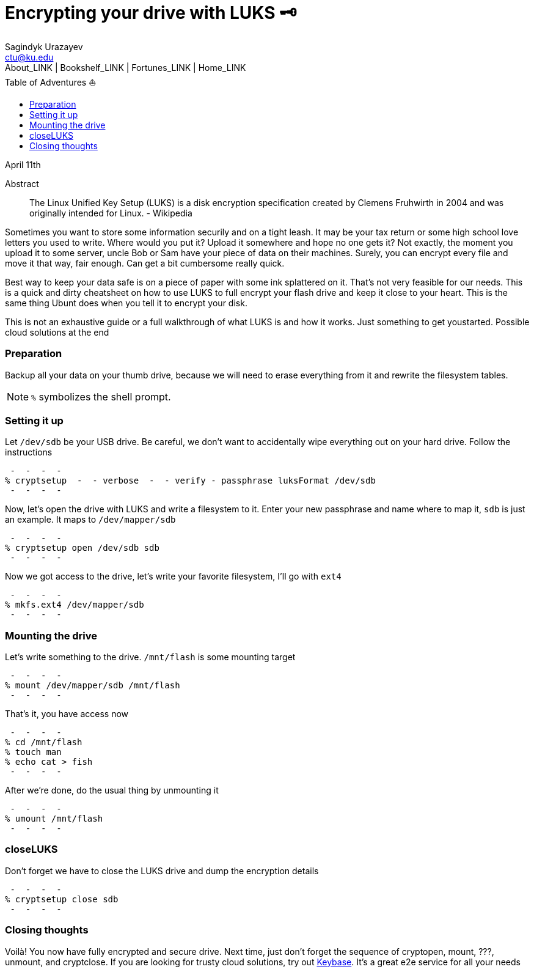 = Encrypting your drive with LUKS 🗝
Sagindyk Urazayev <ctu@ku.edu>
About_LINK | Bookshelf_LINK | Fortunes_LINK | Home_LINK
:toc: left
:toc-title: Table of Adventures ⛵
:nofooter:
:experimental:

April 11th

[abstract]
.Abstract


The Linux Unified Key Setup (LUKS) is a disk encryption specification
created by Clemens Fruhwirth in 2004 and was originally intended for
Linux.  -  Wikipedia

Sometimes you want to store some information securily and on a tight
leash. It may be your tax return or some high school love letters you
used to write. Where would you put it? Upload it somewhere and hope no
one gets it? Not exactly, the moment you upload it to some server, uncle
Bob or Sam have your piece of data on their machines. Surely, you can
encrypt every file and move it that way, fair enough. Can get a bit
cumbersome really quick.

Best way to keep your data safe is on a piece of paper with some ink
splattered on it. That's not very feasible for our needs. This is a
quick and dirty cheatsheet on how to use LUKS to full encrypt your flash
drive and keep it close to your heart. This is the same thing Ubunt does
when you tell it to encrypt your disk.

This is not an exhaustive guide or a full walkthrough of what LUKS is
and how it works. Just something to get youstarted. Possible cloud
solutions at the end

=== Preparation

Backup all your data on your thumb drive, because we will need to erase
everything from it and rewrite the filesystem tables.

NOTE: `%` symbolizes the shell prompt.

=== Setting it up

Let `/dev/sdb` be your USB drive. Be careful, we don't want to
accidentally wipe everything out on your hard drive. Follow the
instructions

[source,bash]
 -  -  -  - 
% cryptsetup  -  - verbose  -  - verify - passphrase luksFormat /dev/sdb
 -  -  -  - 

Now, let's open the drive with LUKS and write a filesystem to it. Enter
your new passphrase and name where to map it, `sdb` is just an example.
It maps to `/dev/mapper/sdb`

[source,bash]
 -  -  -  - 
% cryptsetup open /dev/sdb sdb
 -  -  -  - 

Now we got access to the drive, let's write your favorite filesystem,
I'll go with `ext4`

[source,bash]
 -  -  -  - 
% mkfs.ext4 /dev/mapper/sdb
 -  -  -  - 

=== Mounting the drive

Let's write something to the drive. `/mnt/flash` is some mounting target

[source,bash]
 -  -  -  - 
% mount /dev/mapper/sdb /mnt/flash
 -  -  -  - 

That's it, you have access now

[source,bash]
 -  -  -  - 
% cd /mnt/flash
% touch man
% echo cat > fish
 -  -  -  - 

After we're done, do the usual thing by unmounting it

[source,bash]
 -  -  -  - 
% umount /mnt/flash
 -  -  -  - 

=== closeLUKS

Don't forget we have to close the LUKS drive and dump the encryption
details

[source,bash]
 -  -  -  - 
% cryptsetup close sdb
 -  -  -  - 

=== Closing thoughts

Voilà! You now have fully encrypted and secure drive. Next time, just
don't forget the sequence of cryptopen, mount, ???, unmount, and
cryptclose. If you are looking for trusty cloud solutions, try out
https://keybase.io/[Keybase]. It's a great e2e service for all your
needs
